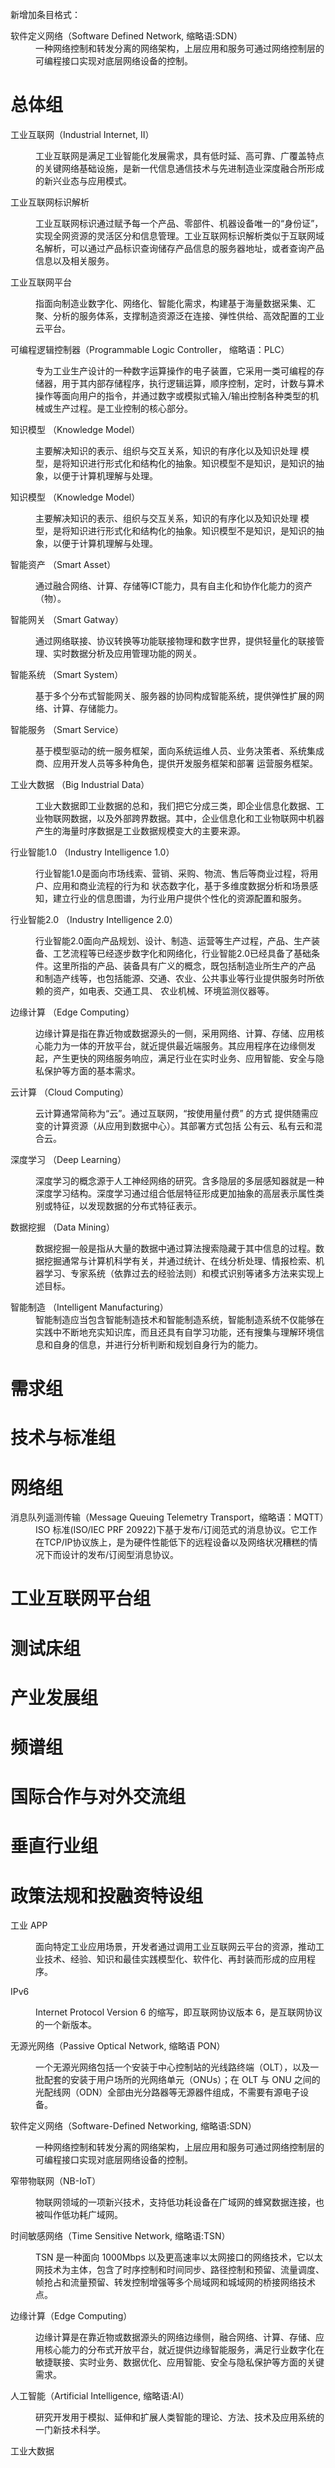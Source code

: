# 工业互联网术语和定义

新增加条目格式：

- 软件定义网络（Software Defined Network, 缩略语:SDN） :: 一种网络控制和转发分离的网络架构，上层应用和服务可通过网络控制层的可编程接口实现对底层网络设备的控制。

* 总体组

- 工业互联网（Industrial Internet, II） :: 工业互联网是满足工业智能化发展需求，具有低时延、高可靠、广覆盖特点的关键网络基础设施，是新一代信息通信技术与先进制造业深度融合所形成的新兴业态与应用模式。

- 工业互联网标识解析 :: 工业互联网标识通过赋予每一个产品、零部件、机器设备唯一的“身份证”，实现全网资源的灵活区分和信息管理。工业互联网标识解析类似于互联网域名解析，可以通过产品标识查询储存产品信息的服务器地址，或者查询产品信息以及相关服务。

- 工业互联网平台 :: 指面向制造业数字化、网络化、智能化需求，构建基于海量数据采集、汇聚、分析的服务体系，支撑制造资源泛在连接、弹性供给、高效配置的工业云平台。

- 可编程逻辑控制器（Programmable Logic Controller， 缩略语：PLC） :: 专为工业生产设计的一种数字运算操作的电子装置，它采用一类可编程的存储器，用于其内部存储程序，执行逻辑运算，顺序控制，定时，计数与算术操作等面向用户的指令，并通过数字或模拟式输入/输出控制各种类型的机械或生产过程。是工业控制的核心部分。

-	知识模型	（Knowledge Model） :: 主要解决知识的表示、组织与交互关系，知识的有序化以及知识处理 模型，是将知识进行形式化和结构化的抽象。知识模型不是知识，是知识的抽象，以便于计算机理解与处理。

-	知识模型	（Knowledge Model） :: 主要解决知识的表示、组织与交互关系，知识的有序化以及知识处理 模型，是将知识进行形式化和结构化的抽象。知识模型不是知识，是知识的抽象，以便于计算机理解与处理。

-	智能资产 （Smart Asset） ::	通过融合网络、计算、存储等ICT能力，具有自主化和协作化能力的资产（物）。

-	智能网关 （Smart Gatway） ::	通过网络联接、协议转换等功能联接物理和数字世界，提供轻量化的联接管理、实时数据分析及应用管理功能的网关。

-	智能系统 （Smart System） :: 基于多个分布式智能网关、服务器的协同构成智能系统，提供弹性扩展的网络、计算、存储能力。

-	智能服务 （Smart Service） :: 基于模型驱动的统一服务框架，面向系统运维人员、业务决策者、系统集成商、应用开发人员等多种角色，提供开发服务框架和部署 运营服务框架。

-	工业大数据 （Big Industrial Data） :: 工业大数据即工业数据的总和，我们把它分成三类，即企业信息化数据、工业物联网数据，以及外部跨界数据。其中，企业信息化和工业物联网中机器产生的海量时序数据是工业数据规模变大的主要来源。 

-	行业智能1.0 （Industry Intelligence 1.0） :: 行业智能1.0是面向市场线索、营销、采购、物流、售后等商业过程，将用户、应用和商业流程的行为和 状态数字化，基于多维度数据分析和场景感知，建立行业的信息图谱，为行业用户提供个性化的资源配置和服务。

-	行业智能2.0	（Industry Intelligence 2.0） ::	行业智能2.0面向产品规划、设计、制造、运营等生产过程，产品、生产装备、工艺流程等已经逐步数字化和网络化，行业智能2.0已经具备了基础条件。这里所指的产品、装备具有广义的概念，既包括制造业所生产的产品 和制造产线等，也包括能源、交通、农业、公共事业等行业提供服务时所依赖的资产，如电表、交通工具、 农业机械、环境监测仪器等。

-	边缘计算 （Edge Computing）	::	边缘计算是指在靠近物或数据源头的一侧，采用网络、计算、存储、应用核心能力为一体的开放平台，就近提供最近端服务。其应用程序在边缘侧发起，产生更快的网络服务响应，满足行业在实时业务、应用智能、安全与隐私保护等方面的基本需求。

-	云计算	（Cloud Computing） ::	云计算通常简称为“云”。通过互联网，“按使用量付费” 的方式 提供随需应变的计算资源（从应用到数据中心）。其部署方式包括 公有云、私有云和混合云。

-	深度学习	（Deep Learning） ::	深度学习的概念源于人工神经网络的研究。含多隐层的多层感知器就是一种深度学习结构。深度学习通过组合低层特征形成更加抽象的高层表示属性类别或特征，以发现数据的分布式特征表示。

-	数据挖掘	（Data Mining） ::	 数据挖掘一般是指从大量的数据中通过算法搜索隐藏于其中信息的过程。数据挖掘通常与计算机科学有关，并通过统计、在线分析处理、情报检索、机器学习、专家系统（依靠过去的经验法则）和模式识别等诸多方法来实现上述目标。

-	智能制造	（Intelligent Manufacturing） :: 智能制造应当包含智能制造技术和智能制造系统，智能制造系统不仅能够在实践中不断地充实知识库，而且还具有自学习功能，还有搜集与理解环境信息和自身的信息，并进行分析判断和规划自身行为的能力。

* 需求组

* 技术与标准组

* 网络组

- 消息队列遥测传输（Message Queuing Telemetry Transport，缩略语：MQTT） :: ISO 标准(ISO/IEC PRF 20922)下基于发布/订阅范式的消息协议。它工作在TCP/IP协议族上，是为硬件性能低下的远程设备以及网络状况糟糕的情况下而设计的发布/订阅型消息协议。

* 工业互联网平台组

* 测试床组

* 产业发展组

* 频谱组

* 国际合作与对外交流组

* 垂直行业组

* 政策法规和投融资特设组

- 工业 APP :: 面向特定工业应用场景，开发者通过调用工业互联网云平台的资源，推动工业技术、经验、知识和最佳实践模型化、软件化、再封装而形成的应用程序。

- IPv6 :: Internet Protocol Version 6 的缩写，即互联网协议版本 6，是互联网协议的一个新版本。

- 无源光网络（Passive Optical Network, 缩略语 PON） :: 一个无源光网络包括一个安装于中心控制站的光线路终端（OLT），以及一批配套的安装于用户场所的光网络单元（ONUs）；在 OLT 与 ONU 之间的光配线网（ODN）全部由光分路器等无源器件组成，不需要有源电子设备。

- 软件定义网络（Software-Defined Networking, 缩略语:SDN） :: 一种网络控制和转发分离的网络架构，上层应用和服务可通过网络控制层的可编程接口实现对底层网络设备的控制。

- 窄带物联网（NB-IoT） :: 物联网领域的一项新兴技术，支持低功耗设备在广域网的蜂窝数据连接，也被叫作低功耗广域网。

- 时间敏感网络（Time Sensitive Network, 缩略语:TSN） :: TSN 是一种面向 1000Mbps 以及更高速率以太网接口的网络技术，它以太网技术为主体，包含了时序控制和时间同步、路径控制和预留、流量调度、帧抢占和流量预留、转发控制增强等多个局域网和城域网的桥接网络技术点。

- 边缘计算（Edge Computing） :: 边缘计算是在靠近物或数据源头的网络边缘侧，融合网络、计算、存储、应用核心能力的分布式开放平台，就近提供边缘智能服务，满足行业数字化在敏捷联接、实时业务、数据优化、应用智能、安全与隐私保护等方面的关键需求。

- 人工智能（Artificial Intelligence, 缩略语:AI） :: 研究开发用于模拟、延伸和扩展人类智能的理论、方法、技术及应用系统的一门新技术科学。

- 工业大数据 :: 在工业领域中围绕典型智能制造模式，从客户需求到销售、订单、计划、研发、设计、工艺、制造、采购、供应、库存、发货和交付、售后服务、运维、报废或回收再制造等整个产品全生命周期各环节，所产生的各类数据及相关技术和应用的总称。

- 虚拟现实 :: 借助计算机系统及传感器技术生成一种模拟环境，通过交互式的三维动态视景和实体行为仿真，使用户沉浸到该环境中。

- 增强现实 :: 通过将三维内容投射到某介质上，呈现真实的人、场景与虚拟物体结合效果，与虚拟现实最大的不同是其中多了现实世界的东西，现实与虚拟融合。

- 混合现实（Mixed Reality, 缩略语：MR） :: 混合现实技术（MR）是虚拟现实技术的进一步发展，该技术通过在虚拟环境中引入现实场景信息，在虚拟世界、现实世界和用户之间搭起一个交互反馈的信息回路，以增强用户体验的真实感。

- 区块链（Blockchain） :: 分布式数据储存、点对点传输、共识机制、加密算法等计算机技术的新型应用模式。

- OPC 统一架构（OPC Unified Architecture） :: OPC 基金会（OPC Foundation）创建的新技术，更加安全、可靠、中立（与供应商无关），为制造现场到生产计划或企业资源计划（ERP）系统传输原始数据和预处理信息。
